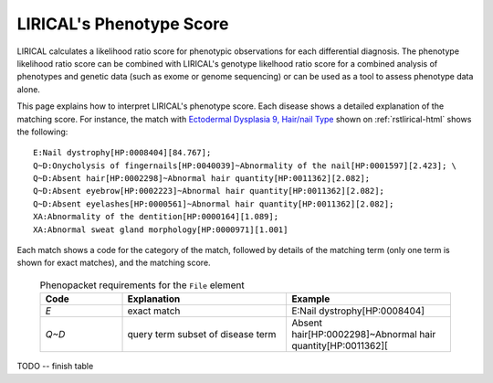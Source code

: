 .. _rstphenotype-score:

LIRICAL's Phenotype Score
=========================

LIRICAL calculates a likelihood ratio score for phenotypic observations for each differential diagnosis. The phenotype
likelihood ratio score can be combined with LIRICAL's genotype likelhood ratio score for a combined analysis of
phenotypes and genetic data (such as exome or genome sequencing) or can be used as a tool to assess phenotype data
alone.


This page explains how to interpret LIRICAL's phenotype score. Each disease shows a detailed explanation of the matching
score. For instance, the  match with `Ectodermal Dysplasia 9, Hair/nail Type <https://hpo.jax.org/app/browse/disease/OMIM:614931>`_ shown
on :ref:`rstlirical-html` shows the following:

::

    E:Nail dystrophy[HP:0008404][84.767];
    Q~D:Onycholysis of fingernails[HP:0040039]~Abnormality of the nail[HP:0001597][2.423]; \
    Q~D:Absent hair[HP:0002298]~Abnormal hair quantity[HP:0011362][2.082];
    Q~D:Absent eyebrow[HP:0002223]~Abnormal hair quantity[HP:0011362][2.082];
    Q~D:Absent eyelashes[HP:0000561]~Abnormal hair quantity[HP:0011362][2.082];
    XA:Abnormality of the dentition[HP:0000164][1.089];
    XA:Abnormal sweat gland morphology[HP:0000971][1.001]

Each match shows a code for the category of the match, followed by details of the matching term (only
one term is shown for exact matches), and the matching score.



 .. list-table:: Phenopacket requirements for the ``File`` element
    :widths: 25 50 50
    :header-rows: 1

    * - Code
      - Explanation
      - Example
    * - *E*
      - exact match
      - E:Nail dystrophy[HP:0008404]
    * - *Q~D*
      - query term subset of disease term
      - Absent hair[HP:0002298]~Abnormal hair quantity[HP:0011362][

TODO -- finish table
